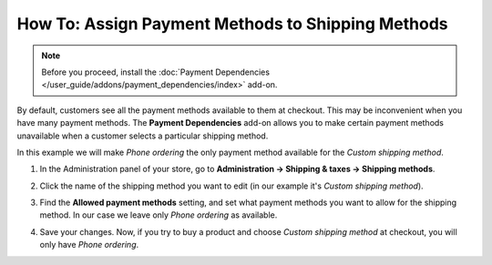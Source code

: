 **************************************************
How To: Assign Payment Methods to Shipping Methods
**************************************************

.. note::

    Before you proceed, install the :doc:`Payment Dependencies </user_guide/addons/payment_dependencies/index>` add-on.

By default, customers see all the payment methods available to them at checkout. This may be inconvenient when you have many payment methods. The **Payment Dependencies** add-on allows you to make certain payment methods unavailable when a customer selects a particular shipping method.

In this example we will make *Phone ordering* the only payment method available for the *Custom shipping method*.

#. In the Administration panel of your store, go to **Administration → Shipping & taxes → Shipping methods**.

#. Click the name of the shipping method you want to edit (in our example it's *Custom shipping method*).

#. Find the **Allowed payment methods** setting, and set what payment methods you want to allow for the shipping method. In our case we leave only *Phone ordering* as available.

#. Save your changes. Now, if you try to buy a product and choose *Custom shipping method* at checkout, you will only have *Phone ordering*.

   .. image:: img/phone_ordering_only.png
       :align: center
       :alt: Select the payment methods you want to make available for the shipping method.

.. meta::
   :description: How to allow only specific payment methods available for a shipping method in CS-Cart and Multi-Vendor ecommerce software?
